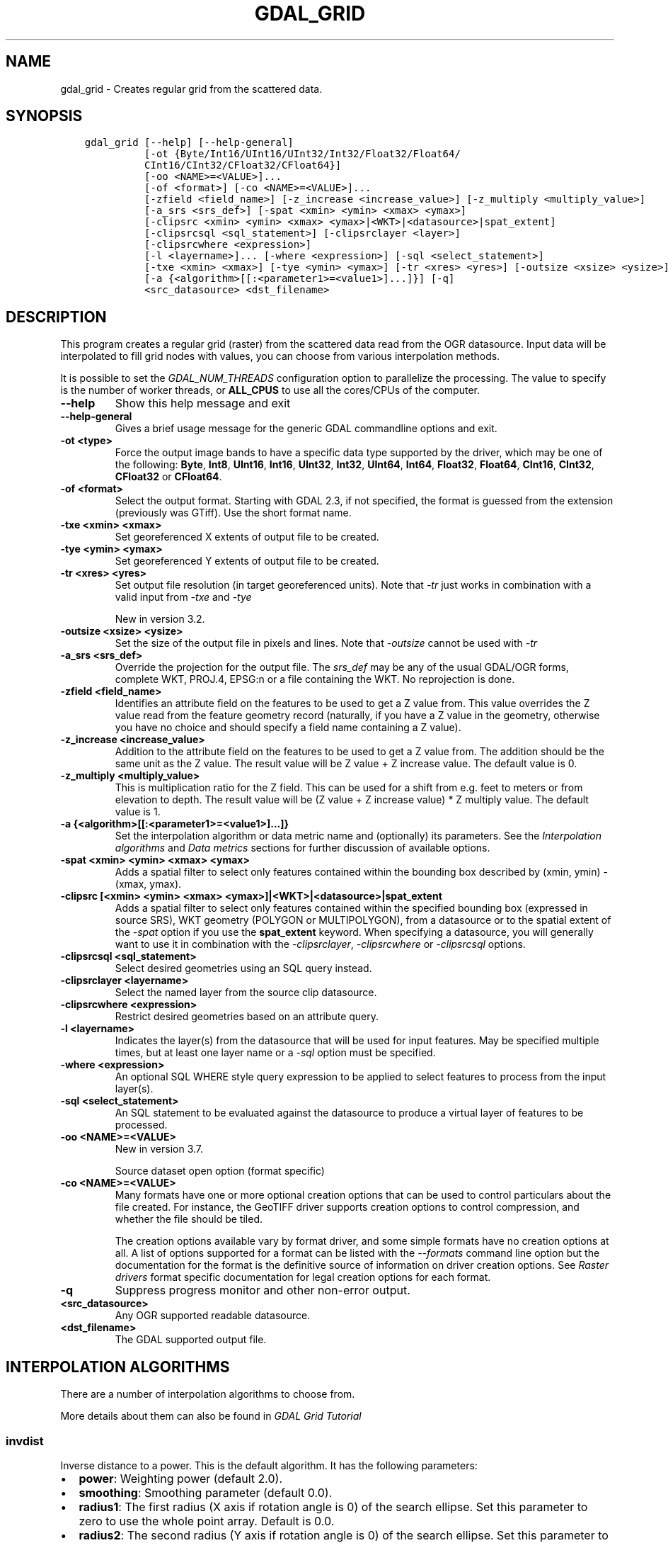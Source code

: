 .\" Man page generated from reStructuredText.
.
.
.nr rst2man-indent-level 0
.
.de1 rstReportMargin
\\$1 \\n[an-margin]
level \\n[rst2man-indent-level]
level margin: \\n[rst2man-indent\\n[rst2man-indent-level]]
-
\\n[rst2man-indent0]
\\n[rst2man-indent1]
\\n[rst2man-indent2]
..
.de1 INDENT
.\" .rstReportMargin pre:
. RS \\$1
. nr rst2man-indent\\n[rst2man-indent-level] \\n[an-margin]
. nr rst2man-indent-level +1
.\" .rstReportMargin post:
..
.de UNINDENT
. RE
.\" indent \\n[an-margin]
.\" old: \\n[rst2man-indent\\n[rst2man-indent-level]]
.nr rst2man-indent-level -1
.\" new: \\n[rst2man-indent\\n[rst2man-indent-level]]
.in \\n[rst2man-indent\\n[rst2man-indent-level]]u
..
.TH "GDAL_GRID" "1" "Jan 04, 2024" "" "GDAL"
.SH NAME
gdal_grid \- Creates regular grid from the scattered data.
.SH SYNOPSIS
.INDENT 0.0
.INDENT 3.5
.sp
.nf
.ft C
gdal_grid [\-\-help] [\-\-help\-general]
          [\-ot {Byte/Int16/UInt16/UInt32/Int32/Float32/Float64/
          CInt16/CInt32/CFloat32/CFloat64}]
          [\-oo <NAME>=<VALUE>]...
          [\-of <format>] [\-co <NAME>=<VALUE>]...
          [\-zfield <field_name>] [\-z_increase <increase_value>] [\-z_multiply <multiply_value>]
          [\-a_srs <srs_def>] [\-spat <xmin> <ymin> <xmax> <ymax>]
          [\-clipsrc <xmin> <ymin> <xmax> <ymax>|<WKT>|<datasource>|spat_extent]
          [\-clipsrcsql <sql_statement>] [\-clipsrclayer <layer>]
          [\-clipsrcwhere <expression>]
          [\-l <layername>]... [\-where <expression>] [\-sql <select_statement>]
          [\-txe <xmin> <xmax>] [\-tye <ymin> <ymax>] [\-tr <xres> <yres>] [\-outsize <xsize> <ysize>]
          [\-a {<algorithm>[[:<parameter1>=<value1>]...]}] [\-q]
          <src_datasource> <dst_filename>
.ft P
.fi
.UNINDENT
.UNINDENT
.SH DESCRIPTION
.sp
This program creates a regular grid (raster) from the scattered data read from
the OGR datasource. Input data will be interpolated to fill grid nodes with
values, you can choose from various interpolation methods.
.sp
It is possible to set the \fI\%GDAL_NUM_THREADS\fP
configuration option to parallelize the processing. The value to specify is
the number of worker threads, or \fBALL_CPUS\fP to use all the cores/CPUs of the
computer.
.INDENT 0.0
.TP
.B \-\-help
Show this help message and exit
.UNINDENT
.INDENT 0.0
.TP
.B \-\-help\-general
Gives a brief usage message for the generic GDAL commandline options and exit.
.UNINDENT
.INDENT 0.0
.TP
.B \-ot <type>
Force the output image bands to have a specific data type supported by the
driver, which may be one of the following: \fBByte\fP, \fBInt8\fP, \fBUInt16\fP,
\fBInt16\fP, \fBUInt32\fP, \fBInt32\fP, \fBUInt64\fP, \fBInt64\fP, \fBFloat32\fP, \fBFloat64\fP, \fBCInt16\fP,
\fBCInt32\fP, \fBCFloat32\fP or \fBCFloat64\fP\&.
.UNINDENT
.INDENT 0.0
.TP
.B \-of <format>
Select the output format. Starting with GDAL 2.3, if not specified, the
format is guessed from the extension (previously was GTiff). Use the short
format name.
.UNINDENT
.INDENT 0.0
.TP
.B \-txe <xmin> <xmax>
Set georeferenced X extents of output file to be created.
.UNINDENT
.INDENT 0.0
.TP
.B \-tye <ymin> <ymax>
Set georeferenced Y extents of output file to be created.
.UNINDENT
.INDENT 0.0
.TP
.B \-tr <xres> <yres>
Set output file resolution (in target georeferenced units).
Note that \fI\%\-tr\fP just works in combination with a valid input from \fI\%\-txe\fP and \fI\%\-tye\fP
.sp
New in version 3.2.

.UNINDENT
.INDENT 0.0
.TP
.B \-outsize <xsize> <ysize>
Set the size of the output file in pixels and lines.
Note that \fI\%\-outsize\fP cannot be used with \fI\%\-tr\fP
.UNINDENT
.INDENT 0.0
.TP
.B \-a_srs <srs_def>
Override the projection for the
output file.  The \fIsrs_def\fP may be any of the usual GDAL/OGR forms,
complete WKT, PROJ.4, EPSG:n or a file containing the WKT.
No reprojection is done.
.UNINDENT
.INDENT 0.0
.TP
.B \-zfield <field_name>
Identifies an attribute field
on the features to be used to get a Z value from. This value overrides the Z value
read from the feature geometry record (naturally, if you have a Z value in
the geometry, otherwise you have no choice and should specify a field name
containing a Z value).
.UNINDENT
.INDENT 0.0
.TP
.B \-z_increase <increase_value>
Addition to the attribute field
on the features to be used to get a Z value from. The addition should be the same
unit as the Z value. The result value will be Z value + Z increase value. The default value is 0.
.UNINDENT
.INDENT 0.0
.TP
.B \-z_multiply <multiply_value>
This is multiplication
ratio for the Z field. This can be used for a shift from e.g. feet to meters or from
elevation to depth. The result value will be (Z value + Z increase value) * Z multiply value.
The default value is 1.
.UNINDENT
.INDENT 0.0
.TP
.B \-a {<algorithm>[[:<parameter1>=<value1>]...]}
Set the interpolation algorithm or data metric name and (optionally)
its parameters. See the \fI\%Interpolation algorithms\fP and \fI\%Data metrics\fP
sections for further discussion of available options.
.UNINDENT
.INDENT 0.0
.TP
.B \-spat <xmin> <ymin> <xmax> <ymax>
Adds a spatial filter
to select only features contained within the bounding box described by
(xmin, ymin) \- (xmax, ymax).
.UNINDENT
.INDENT 0.0
.TP
.B \-clipsrc [<xmin> <ymin> <xmax> <ymax>]|<WKT>|<datasource>|spat_extent
Adds a spatial filter to select only features contained within the
specified bounding box (expressed in source SRS), WKT geometry (POLYGON or
MULTIPOLYGON), from a datasource or to the spatial extent of the \fI\%\-spat\fP
option if you use the \fBspat_extent\fP keyword. When specifying a
datasource, you will generally want to use it in combination with the
\fI\%\-clipsrclayer\fP, \fI\%\-clipsrcwhere\fP or \fI\%\-clipsrcsql\fP
options.
.UNINDENT
.INDENT 0.0
.TP
.B \-clipsrcsql <sql_statement>
Select desired geometries using an SQL query instead.
.UNINDENT
.INDENT 0.0
.TP
.B \-clipsrclayer <layername>
Select the named layer from the source clip datasource.
.UNINDENT
.INDENT 0.0
.TP
.B \-clipsrcwhere <expression>
Restrict desired geometries based on an attribute query.
.UNINDENT
.INDENT 0.0
.TP
.B \-l <layername>
Indicates the layer(s) from the
datasource that will be used for input features.  May be specified multiple
times, but at least one layer name or a \fI\%\-sql\fP option must be
specified.
.UNINDENT
.INDENT 0.0
.TP
.B \-where <expression>
An optional SQL WHERE style query expression to be applied to select features
to process from the input layer(s).
.UNINDENT
.INDENT 0.0
.TP
.B \-sql <select_statement>
An SQL statement to be evaluated against the datasource to produce a
virtual layer of features to be processed.
.UNINDENT
.INDENT 0.0
.TP
.B \-oo <NAME>=<VALUE>
New in version 3.7.

.sp
Source dataset open option (format specific)
.UNINDENT
.INDENT 0.0
.TP
.B \-co <NAME>=<VALUE>
Many formats have one or more optional creation options that can be
used to control particulars about the file created. For instance,
the GeoTIFF driver supports creation options to control compression,
and whether the file should be tiled.
.sp
The creation options available vary by format driver, and some
simple formats have no creation options at all. A list of options
supported for a format can be listed with the
\fI\%\-\-formats\fP
command line option but the documentation for the format is the
definitive source of information on driver creation options.
See \fI\%Raster drivers\fP format
specific documentation for legal creation options for each format.
.UNINDENT
.INDENT 0.0
.TP
.B \-q
Suppress progress monitor and other non\-error output.
.UNINDENT
.INDENT 0.0
.TP
.B <src_datasource>
Any OGR supported readable datasource.
.UNINDENT
.INDENT 0.0
.TP
.B <dst_filename>
The GDAL supported output file.
.UNINDENT
.SH INTERPOLATION ALGORITHMS
.sp
There are a number of interpolation algorithms to choose from.
.sp
More details about them can also be found in \fI\%GDAL Grid Tutorial\fP
.SS invdist
.sp
Inverse distance to a power. This is the default algorithm. It has the following
parameters:
.INDENT 0.0
.IP \(bu 2
\fBpower\fP: Weighting power (default 2.0).
.IP \(bu 2
\fBsmoothing\fP: Smoothing parameter (default 0.0).
.IP \(bu 2
\fBradius1\fP: The first radius (X axis if rotation angle is 0)
of the search ellipse. Set this parameter to zero to use the whole point array.
Default is 0.0.
.IP \(bu 2
\fBradius2\fP: The second radius (Y axis if rotation angle is 0)
of the search ellipse. Set this parameter to zero to use the whole point array.
Default is 0.0.
.IP \(bu 2
\fBradius\fP: Set first and second radius (mutually exclusive with radius1 and radius2).
Default is 0.0. Added in GDAL 3.6
.IP \(bu 2
\fBangle\fP: Angle of search ellipse rotation in degrees
(counter clockwise, default 0.0).
.IP \(bu 2
\fBmax_points\fP: Maximum number of data points to use. Do not
search for more points than this number. This is only used if the search ellipse
is set (both radii are non\-zero). Zero means that all found points should
be used. Default is 0.
.IP \(bu 2
\fBmin_points\fP: Minimum number of data points to use. If less
amount of points found the grid node considered empty and will be filled with
NODATA marker. This is only used if search ellipse is set (both radii are
non\-zero). Default is 0.
.IP \(bu 2
\fBmax_points_per_quadrant\fP: Maximum number of data points to use per quadrant.
Default is 0. Added in GDAL 3.6.
When specified, this actually uses invdistnn implementation.
.IP \(bu 2
\fBmin_points_per_quadrant\fP: Minimum number of data points to use per quadrant.
Default is 0. Added in GDAL 3.6.
When specified, this actually uses invdistnn implementation.
.IP \(bu 2
\fBnodata\fP: NODATA marker to fill empty points (default
0.0).
.UNINDENT
.SS invdistnn
.sp
New in version 2.1.

.sp
Inverse distance to a power with nearest neighbor searching, ideal when
max_points is used. It has following parameters:
.INDENT 0.0
.IP \(bu 2
\fBpower\fP: Weighting power (default 2.0).
.IP \(bu 2
\fBsmoothing\fP: Smoothing parameter (default 0.0).
.IP \(bu 2
\fBradius\fP: The radius of the search circle, which should be
non\-zero. Default is 1.0.
.IP \(bu 2
\fBmax_points\fP: Maximum number of data points to use. Do not
search for more points than this number. Found points will be ranked from
nearest to furthest distance when weighting. Default is 12.
.IP \(bu 2
\fBmin_points\fP: Minimum number of data points to use. If less
amount of points found the grid node is considered empty and will be filled
with NODATA marker. Default is 0.
.IP \(bu 2
\fBmax_points_per_quadrant\fP: Maximum number of data points to use per quadrant.
Default is 0. Added in GDAL 3.6.
When specified, the algorithm will only take into account up to max_points_per_quadrant
points for each of the right\-top, left\-top, right\-bottom and right\-top quadrant
relative to the point being interpolated.
.IP \(bu 2
\fBmin_points_per_quadrant\fP: Minimum number of data points to use per quadrant.
Default is 0. Added in GDAL 3.6.
If that number is not reached, the point being interpolated will be set with
the NODATA marker.
When specified, the algorithm will collect at least min_points_per_quadrant
points for each of the right\-top, left\-top, right\-bottom and right\-top quadrant
relative to the point being interpolated.
.IP \(bu 2
\fBnodata\fP: NODATA marker to fill empty points (default
0.0).
.UNINDENT
.sp
When \fBmin_points_per_quadrant\fP or \fBmax_points_per_quadrant\fP is specified, the
search will start with the closest point to the point being interpolated
from the first quadrant, then the closest point to the point being interpolated
from the second quadrant, etc. up to the 4th quadrant, and will continue with
the next closest point in the first quadrant, etc. until \fBmax_points\fP and/or
\fBmax_points_per_quadrant\fP thresholds are reached.
.SS average
.sp
Moving average algorithm. It has following parameters:
.INDENT 0.0
.IP \(bu 2
\fBradius1\fP: The first radius (X axis if rotation angle is 0)
of search ellipse. Set this parameter to zero to use whole point array.
Default is 0.0.
.IP \(bu 2
\fBradius2\fP: The second radius (Y axis if rotation angle is 0)
of search ellipse. Set this parameter to zero to use whole point array.
Default is 0.0.
.IP \(bu 2
\fBradius\fP: Set first and second radius (mutually exclusive with radius1 and radius2).
Default is 0.0. Added in GDAL 3.6
.IP \(bu 2
\fBangle\fP: Angle of search ellipse rotation in degrees
(counter clockwise, default 0.0).
.IP \(bu 2
\fBmax_points\fP: Maximum number of data points to use. Do not
search for more points than this number. Found points will be ranked from
nearest to furthest distance when weighting. Default is 0. Added in GDAL 3.6
Only taken into account if one or both of \fBmin_points_per_quadrant\fP or \fBmax_points_per_quadrant\fP
is specified
.IP \(bu 2
\fBmin_points\fP: Minimum number of data points to use. If less
amount of points found the grid node considered empty and will be filled with
NODATA marker. Default is 0.
.IP \(bu 2
\fBmax_points_per_quadrant\fP: Maximum number of data points to use per quadrant.
Default is 0. Added in GDAL 3.6.
When specified, the algorithm will only take into account up to max_points_per_quadrant
points for each of the right\-top, left\-top, right\-bottom and right\-top quadrant
relative to the point being interpolated.
.IP \(bu 2
\fBmin_points_per_quadrant\fP: Minimum number of data points to use per quadrant.
Default is 0. Added in GDAL 3.6.
If that number is not reached, the point being interpolated will be set with
the NODATA marker.
When specified, the algorithm will collect at least min_points_per_quadrant
points for each of the right\-top, left\-top, right\-bottom and right\-top quadrant
relative to the point being interpolated.
.IP \(bu 2
\fBnodata\fP: NODATA marker to fill empty points (default
0.0).
.UNINDENT
.sp
Note, that it is essential to set search ellipse for moving average method. It
is a window that will be averaged when computing grid nodes values.
.sp
When \fBmin_points_per_quadrant\fP or \fBmax_points_per_quadrant\fP is specified, the
search will start with the closest point to the point being interpolated
from the first quadrant, then the closest point to the point being interpolated
from the second quadrant, etc. up to the 4th quadrant, and will continue with
the next closest point in the first quadrant, etc. until \fBmax_points\fP and/or
\fBmax_points_per_quadrant\fP thresholds are reached.
.SS nearest
.sp
Nearest neighbor algorithm. It has following parameters:
.INDENT 0.0
.IP \(bu 2
\fBradius1\fP: The first radius (X axis if rotation angle is 0)
of search ellipse. Set this parameter to zero to use whole point array.
Default is 0.0.
.IP \(bu 2
\fBradius2\fP: The second radius (Y axis if rotation angle is 0)
of search ellipse. Set this parameter to zero to use whole point array.
Default is 0.0.
.IP \(bu 2
\fBradius\fP: Set first and second radius (mutually exclusive with radius1 and radius2).
Default is 0.0. Added in GDAL 3.6
.IP \(bu 2
\fBangle\fP: Angle of search ellipse rotation in degrees
(counter clockwise, default 0.0).
.IP \(bu 2
\fBnodata\fP: NODATA marker to fill empty points (default
0.0).
.UNINDENT
.SS linear
.sp
New in version 2.1.

.sp
Linear interpolation algorithm.
.sp
The Linear method performs linear interpolation by computing a Delaunay
triangulation of the point cloud, finding in which triangle of the triangulation
the point is, and by doing linear interpolation from its barycentric coordinates
within the triangle.
If the point is not in any triangle, depending on the radius, the
algorithm will use the value of the nearest point or the nodata value.
.sp
It has following parameters:
.INDENT 0.0
.IP \(bu 2
\fBradius\fP: In case the point to be interpolated does not fit
into a triangle of the Delaunay triangulation, use that maximum distance to search a nearest
neighbour, or use nodata otherwise. If set to \-1, the search distance is infinite.
If set to 0, nodata value will be always used. Default is \-1.
.IP \(bu 2
\fBnodata\fP: NODATA marker to fill empty points (default
0.0).
.UNINDENT
.SH DATA METRICS
.sp
Besides the interpolation functionality \fBgdal_grid\fP can be used to compute
some data metrics using the specified window and output grid geometry. These
metrics are:
.INDENT 0.0
.IP \(bu 2
\fBminimum\fP: Minimum value found in grid node search ellipse.
.IP \(bu 2
\fBmaximum\fP: Maximum value found in grid node search ellipse.
.IP \(bu 2
\fBrange\fP: A difference between the minimum and maximum values
found in grid node search ellipse.
.IP \(bu 2
\fBcount\fP:  A number of data points found in grid node search ellipse.
.IP \(bu 2
\fBaverage_distance\fP: An average distance between the grid
node (center of the search ellipse) and all of the data points found in grid
node search ellipse.
.IP \(bu 2
\fBaverage_distance_pts\fP: An average distance between the data
points found in grid node search ellipse. The distance between each pair of
points within ellipse is calculated and average of all distances is set as a
grid node value.
.UNINDENT
.sp
All the metrics have the same set of options:
.INDENT 0.0
.IP \(bu 2
\fBradius1\fP: The first radius (X axis if rotation angle is 0)
of search ellipse. Set this parameter to zero to use whole point array.
Default is 0.0.
.IP \(bu 2
\fBradius2\fP: The second radius (Y axis if rotation angle is 0)
of search ellipse. Set this parameter to zero to use whole point array.
Default is 0.0.
.IP \(bu 2
\fBradius\fP: Set first and second radius (mutually exclusive with radius1 and radius2).
Default is 0.0. Added in GDAL 3.6
.IP \(bu 2
\fBangle\fP: Angle of search ellipse rotation in degrees
(counter clockwise, default 0.0).
.IP \(bu 2
\fBmin_points\fP: Minimum number of data points to use. If less
amount of points found the grid node considered empty and will be filled with
NODATA marker. This is only used if search ellipse is set (both radii are
non\-zero). Default is 0.
.IP \(bu 2
\fBmax_points_per_quadrant\fP: Maximum number of data points to use per quadrant.
Default is 0. Added in GDAL 3.6.
When specified, the algorithm will only take into account up to max_points_per_quadrant
points for each of the right\-top, left\-top, right\-bottom and right\-top quadrant
relative to the point being interpolated.
.IP \(bu 2
\fBmin_points_per_quadrant\fP: Minimum number of data points to use per quadrant.
Default is 0. Added in GDAL 3.6.
If that number is not reached, the point being interpolated will be set with
the NODATA marker.
When specified, the algorithm will collect at least min_points_per_quadrant
points for each of the right\-top, left\-top, right\-bottom and right\-top quadrant
relative to the point being interpolated.
.IP \(bu 2
\fBnodata\fP: NODATA marker to fill empty points (default
0.0).
.UNINDENT
.sp
When \fBmin_points_per_quadrant\fP or \fBmax_points_per_quadrant\fP is specified, the
search will start with the closest point to the point being interpolated
from the first quadrant, then the closest point to the point being interpolated
from the second quadrant, etc. up to the 4th quadrant, and will continue with
the next closest point in the first quadrant, etc. until \fBmax_points\fP and/or
\fBmax_points_per_quadrant\fP thresholds are reached.
.SH READING COMMA SEPARATED VALUES
.sp
Often you have a text file with a list of comma separated XYZ values to work
with (so called CSV file). You can easily use that kind of data source in
\fBgdal_grid\fP\&. All you need is create a virtual dataset header (VRT) for you CSV
file and use it as input datasource for \fBgdal_grid\fP\&. You can find details
on VRT format at \fI\%VRT \-\- Virtual Format\fP description page.
.sp
Here is a small example. Let we have a CSV file called \fIdem.csv\fP
containing
.INDENT 0.0
.INDENT 3.5
.sp
.nf
.ft C
Easting,Northing,Elevation
86943.4,891957,139.13
87124.3,892075,135.01
86962.4,892321,182.04
87077.6,891995,135.01
\&...
.ft P
.fi
.UNINDENT
.UNINDENT
.sp
For above data we will create \fIdem.vrt\fP header with the following
content:
.INDENT 0.0
.INDENT 3.5
.sp
.nf
.ft C
<OGRVRTDataSource>
    <OGRVRTLayer name=\(dqdem\(dq>
        <SrcDataSource>dem.csv</SrcDataSource>
        <GeometryType>wkbPoint</GeometryType>
        <GeometryField encoding=\(dqPointFromColumns\(dq x=\(dqEasting\(dq y=\(dqNorthing\(dq z=\(dqElevation\(dq/>
    </OGRVRTLayer>
</OGRVRTDataSource>
.ft P
.fi
.UNINDENT
.UNINDENT
.sp
This description specifies so called 2.5D geometry with three coordinates X, Y
and Z. Z value will be used for interpolation. Now you can use \fIdem.vrt\fP
with all OGR programs (start with \fI\%ogrinfo\fP to test that everything works
fine). The datasource will contain single layer called \fI\(dqdem\(dq\fP filled
with point features constructed from values in CSV file. Using this technique
you can handle CSV files with more than three columns, switch columns, etc.
.sp
If your CSV file does not contain column headers then it can be handled in the
following way:
.INDENT 0.0
.INDENT 3.5
.sp
.nf
.ft C
<GeometryField encoding=\(dqPointFromColumns\(dq x=\(dqfield_1\(dq y=\(dqfield_2\(dq z=\(dqfield_3\(dq/>
.ft P
.fi
.UNINDENT
.UNINDENT
.sp
The \fI\%Comma Separated Value (.csv)\fP description page contains
details on CSV format supported by GDAL/OGR.
.SH C API
.sp
This utility is also callable from C with \fI\%GDALGrid()\fP\&.
.SH EXAMPLES
.sp
The following would create raster TIFF file from VRT datasource described in
\fI\%Reading comma separated values\fP section using the inverse distance to a power method.
Values to interpolate will be read from Z value of geometry record.
.INDENT 0.0
.INDENT 3.5
.sp
.nf
.ft C
gdal_grid \-a invdist:power=2.0:smoothing=1.0 \-txe 85000 89000 \-tye 894000 890000 \-outsize 400 400 \-of GTiff \-ot Float64 \-l dem dem.vrt dem.tiff
.ft P
.fi
.UNINDENT
.UNINDENT
.sp
The next command does the same thing as the previous one, but reads values to
interpolate from the attribute field specified with \fB\-zfield\fP option
instead of geometry record. So in this case X and Y coordinates are being
taken from geometry and Z is being taken from the \fI\(dqElevation\(dq\fP field.
The \fI\%GDAL_NUM_THREADS\fP is also set to parallelize the computation.
.INDENT 0.0
.INDENT 3.5
.sp
.nf
.ft C
gdal_grid \-zfield \(dqElevation\(dq \-a invdist:power=2.0:smoothing=1.0 \-txe 85000 89000 \-tye 894000 890000 \-outsize 400 400 \-of GTiff \-ot Float64 \-l dem dem.vrt dem.tiff \-\-config GDAL_NUM_THREADS ALL_CPUS
.ft P
.fi
.UNINDENT
.UNINDENT
.SH AUTHOR
Andrey Kiselev <dron@ak4719.spb.edu>
.SH COPYRIGHT
1998-2024
.\" Generated by docutils manpage writer.
.
